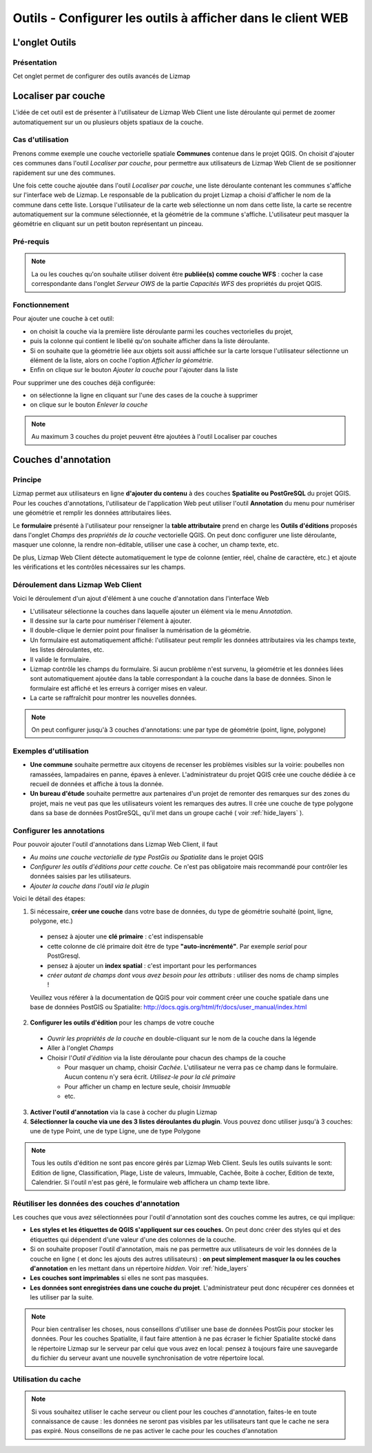 ===============================================================
Outils - Configurer les outils à afficher dans le client WEB
===============================================================
 
L'onglet Outils
===============================================================

Présentation
-------------

Cet onglet permet de configurer des outils avancés de Lizmap

.. image:: ../MEDIA/interface-tools-tab.png
   :align: center
   :width: 80%
   

Localiser par couche
===============================================================

L'idée de cet outil est de présenter à l'utilisateur de Lizmap Web Client une liste déroulante qui permet de zoomer automatiquement sur un ou plusieurs objets spatiaux de la couche. 

Cas d'utilisation
------------------

Prenons comme exemple une couche vectorielle spatiale **Communes** contenue dans le projet QGIS. On choisit d'ajouter ces communes dans l'outil *Localiser par couche*, pour permettre aux utilisateurs de Lizmap Web Client de se positionner rapidement sur une des communes. 

Une fois cette couche ajoutée dans l'outil *Localiser par couche*, une liste déroulante contenant les communes s'affiche sur l'interface web de Lizmap. Le responsable de la publication du projet Lizmap a choisi d'afficher le nom de la commune dans cette liste. Lorsque l'utilisateur de la carte web sélectionne un nom dans cette liste, la carte se recentre automatiquement sur la commune sélectionnée, et la géométrie de la commune s'affiche. L'utilisateur peut masquer la géométrie en cliquant sur un petit bouton représentant un pinceau.


Pré-requis
------------

.. note:: La ou les couches qu'on souhaite utiliser doivent être **publiée(s) comme couche WFS** : cocher la case correspondante dans l'onglet *Serveur OWS* de la partie *Capacités WFS* des propriétés du projet QGIS.

Fonctionnement
---------------

Pour ajouter une couche à cet outil:

* on choisit la couche via la première liste déroulante parmi les couches vectorielles du projet, 
* puis la colonne qui contient le libellé qu'on souhaite afficher dans la liste déroulante. 
* Si on souhaite que la géométrie liée aux objets soit aussi affichée sur la carte lorsque l'utilisateur sélectionne un élément de la liste, alors on coche l'option *Afficher la géométrie*.
* Enfin on clique sur le bouton *Ajouter la couche* pour l'ajouter dans la liste

Pour supprimer une des couches déjà configurée:

* on sélectionne la ligne en cliquant sur l'une des cases de la couche à supprimer
* on clique sur le bouton *Enlever la couche*


.. note:: Au maximum 3 couches du projet peuvent être ajoutées à l'outil Localiser par couches


.. _lizmap_annotation:

Couches d'annotation
===============================================================

Principe
----------

Lizmap permet aux utilisateurs en ligne **d'ajouter du contenu** à des couches **Spatialite ou PostGreSQL** du projet QGIS. Pour les couches d'annotations, l'utilisateur de l'application Web peut utiliser l'outil **Annotation** du menu pour numériser une géométrie et remplir les données attributaires liées. 

Le **formulaire** présenté à l'utilisateur pour renseigner la **table attributaire** prend en charge les **Outils d'éditions** proposés dans l'onglet *Champs* des *propriétés de la couche* vectorielle QGIS. On peut donc configurer une liste déroulante, masquer une colonne, la rendre non-éditable, utiliser une case à cocher, un champ texte, etc.

De plus, Lizmap Web Client détecte automatiquement le type de colonne (entier, réel, chaîne de caractère, etc.) et ajoute les vérifications et les contrôles nécessaires sur les champs.


Déroulement dans Lizmap Web Client
-----------------------------------

Voici le déroulement d'un ajout d'élément à une couche d'annotation dans l'interface Web

* L'utilisateur sélectionne la couches dans laquelle ajouter un élément via le menu *Annotation*.
* Il dessine sur la carte pour numériser l'élement à ajouter.
* Il double-clique le dernier point pour finaliser la numérisation de la géométrie.
* Un formulaire est automatiquement affiché: l'utilisateur peut remplir les données attributaires via les champs texte, les listes déroulantes, etc.
* Il valide le formulaire.
* Lizmap contrôle les champs du formulaire. Si aucun problème n'est survenu, la géométrie et les données liées sont automatiquement ajoutée dans la table correspondant à la couche dans la base de données. Sinon le formulaire est affiché et les erreurs à corriger mises en valeur.
* La carte se raffraîchit pour montrer les nouvelles données.

.. note:: On peut configurer jusqu'à 3 couches d'annotations: une par type de géométrie (point, ligne, polygone)

Exemples d'utilisation
----------------------

* **Une commune** souhaite permettre aux citoyens de recenser les problèmes visibles sur la voirie: poubelles non ramassées, lampadaires en panne, épaves à enlever. L'administrateur du projet QGIS crée une couche dédiée à ce recueil de données et affiche à tous la donnée.

* **Un bureau d'étude** souhaite permettre aux partenaires d'un projet de remonter des remarques sur des zones du projet, mais ne veut pas que les utilisateurs voient les remarques des autres. Il crée une couche de type polygone dans sa base de données PostGreSQL, qu'il met dans un groupe caché ( voir :ref:`hide_layers` ).

Configurer les annotations
---------------------------

Pour pouvoir ajouter l'outil d'annotations dans Lizmap Web Client, il faut

* *Au moins une couche vectorielle de type PostGis ou Spatialite* dans le projet QGIS
* *Configurer les outils d'éditions pour cette couche.* Ce n'est pas obligatoire mais recommandé pour contrôler les données saisies par les utilisateurs.
* *Ajouter la couche dans l'outil via le plugin*

Voici le détail des étapes:

1. Si nécessaire, **créer une couche** dans votre base de données, du type de géométrie souhaité (point, ligne, polygone, etc.)

  - pensez à ajouter une **clé primaire** : c'est indispensable
  - cette colonne de clé primaire doit être de type **"auto-incrémenté"**. Par exemple *serial* pour PostGresql.
  - pensez à ajouter un **index spatial** : c'est important pour les performances
  - *créer autant de champs dont vous avez besoin pour les attributs* : utiliser des noms de champ simples !

  Veuillez vous référer à la documentation de QGIS pour voir comment créer une couche spatiale dans une base de données PostGIS ou Spatialite: http://docs.qgis.org/html/fr/docs/user_manual/index.html
  
2. **Configurer les outils d'édition** pour les champs de votre couche

  - *Ouvrir les propriétés de la couche* en double-cliquant sur le nom de la couche dans la légende
  - Aller à l'onglet *Champs*
  - Choisir l'*Outil d'édition* via la liste déroulante pour chacun des champs de la couche

    + Pour masquer un champ, choisir *Cachée*. L'utilisateur ne verra pas ce champ dans le formulaire. Aucun contenu n'y sera écrit. *Utilisez-le pour la clé primaire*
    + Pour afficher un champ en lecture seule, choisir *Immuable*
    + etc.
    
3. **Activer l'outil d'annotation** via la case à cocher du plugin Lizmap

4. **Sélectionner la couche via une des 3 listes déroulantes du plugin**. Vous pouvez donc utiliser jusqu'à 3 couches: une de type Point, une de type Ligne, une de type Polygone
  
.. note:: Tous les outils d'édition ne sont pas encore gérés par Lizmap Web Client. Seuls les outils suivants le sont: Edition de ligne, Classification, Plage, Liste de valeurs, Immuable, Cachée, Boite à cocher, Edition de texte, Calendrier. Si l'outil n'est pas géré, le formulaire web affichera un champ texte libre.    


Réutiliser les données des couches d'annotation
------------------------------------------------

Les couches que vous avez sélectionnées pour l'outil d'annotation sont des couches comme les autres, ce qui implique:

* **Les styles et les étiquettes de QGIS s'appliquent sur ces couches.** On peut donc créer des styles qui et des étiquettes qui dépendent d'une valeur d'une des colonnes de la couche.

* Si on souhaite proposer l'outil d'annotation, mais ne pas permettre aux utilisateurs de voir les données de la couche en ligne ( et donc les ajouts des autres utilisateurs) : **on peut simplement masquer la ou les couches d'annotation** en les mettant dans un répertoire *hidden*. Voir :ref:`hide_layers`

* **Les couches sont imprimables** si elles ne sont pas masquées.

* **Les données sont enregistrées dans une couche du projet**. L'administrateur peut donc récupérer ces données et les utiliser par la suite. 

.. note:: Pour bien centraliser les choses, nous conseillons d'utiliser une base de données PostGis pour stocker les données. Pour les couches Spatialite, il faut faire attention à ne pas écraser le fichier Spatialite stocké dans le répertoire Lizmap sur le serveur par celui que vous avez en local: pensez à toujours faire une sauvegarde du fichier du serveur avant une nouvelle synchronisation de votre répertoire local.

Utilisation du cache
----------------------

.. note:: Si vous souhaitez utiliser le cache serveur ou client pour les couches d'annotation, faites-le en toute connaissance de cause : les données ne seront pas visibles par les utilisateurs tant que le cache ne sera pas expiré. Nous conseillons de ne pas activer le cache pour les couches d'annotation


